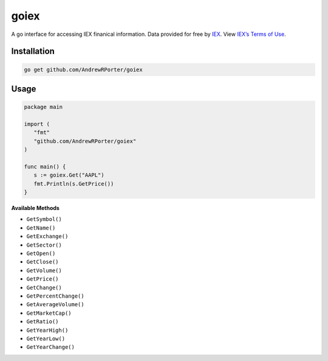 =====
goiex
=====

A go interface for accessing IEX finanical information. Data provided for free 
by `IEX <https://iextrading.com/developer/>`_. View `IEX’s Terms of Use 
<https://iextrading.com/api-exhibit-a/>`_.


Installation
------------

.. code::
   
      go get github.com/AndrewRPorter/goiex

Usage
-----

.. code:: go

   package main
   
   import (
      "fmt"
      "github.com/AndrewRPorter/goiex"
   )

   func main() {   
      s := goiex.Get("AAPL")
      fmt.Println(s.GetPrice())
   }
   
**Available Methods**

- ``GetSymbol()``
- ``GetName()``
- ``GetExchange()``
- ``GetSector()``
- ``GetOpen()``
- ``GetClose()``
- ``GetVolume()``
- ``GetPrice()``
- ``GetChange()``
- ``GetPercentChange()``
- ``GetAverageVolume()``
- ``GetMarketCap()``
- ``GetRatio()``
- ``GetYearHigh()``
- ``GetYearLow()``
- ``GetYearChange()``
